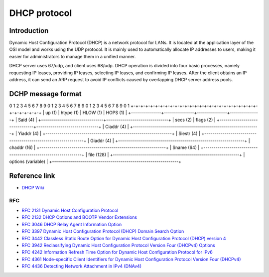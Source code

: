 DHCP protocol
========================================

Introduction
----------------------------------------
Dynamic Host Configuration Protocol (DHCP) is a network protocol for LANs. It is located at the application layer of the OSI model and works using the UDP protocol. It is mainly used to automatically allocate IP addresses to users, making it easier for administrators to manage them in a unified manner.

DHCP server uses 67/udp, and client uses 68/udp. DHCP operation is divided into four basic processes, namely requesting IP leases, providing IP leases, selecting IP leases, and confirming IP leases. After the client obtains an IP address, it can send an ARP request to avoid IP conflicts caused by overlapping DHCP server address pools.

DCHP message format
----------------------------------------
::

0 1 2 3 4 5 6 7 8 9 0 1 2 3 4 5 6 7 8 9 0 1 2 3 4 5 6 7 8 9 0 1
+-+-+-+-+-+-+-+-+-+-+-+-+-+-+-+-+-+-+-+-+-+-+-+-+-+-+-+-+-+-+-+-+
|     up (1) |   htype (1) |   HLOW (1) |   HOPS (1) |
+---------------+---------------+---------------+---------------+
|                            Said (4) |
+-------------------------------+-------------------------------+
|           secs (2)            |           flags (2)           |
+-------------------------------+-------------------------------+
|                          Ciaddr (4) |
+---------------------------------------------------------------+
|                          Yiaddr (4) |
+---------------------------------------------------------------+
|                          Siestr (4) |
+---------------------------------------------------------------+
|                          Giaddr (4) |
+---------------------------------------------------------------+
|                          chaddr  (16)                         |
+---------------------------------------------------------------+
|                          Sname (64) |
+---------------------------------------------------------------+
|                          file    (128)                        |
+---------------------------------------------------------------+
|                          options (variable)                   |
+---------------------------------------------------------------+

Reference link
----------------------------------------
- `DHCP Wiki <https://en.wikipedia.org/wiki/Dynamic_Host_Configuration_Protocol>`_

RFC
~~~~~~~~~~~~~~~~~~~~~~~~~~~~~~~~~~~~~~~~
- `RFC 2131 Dynamic Host Configuration Protocol <https://tools.ietf.org/html/rfc2131>`_
- `RFC 2132 DHCP Options and BOOTP Vendor Extensions <https://tools.ietf.org/html/rfc2132>`_
- `RFC 3046 DHCP Relay Agent Information Option <https://tools.ietf.org/html/rfc3046>`_
- `RFC 3397 Dynamic Host Configuration Protocol (DHCP) Domain Search Option <https://tools.ietf.org/html/rfc3397>`_
- `RFC 3442 Classless Static Route Option for Dynamic Host Configuration Protocol (DHCP) version 4 <https://tools.ietf.org/html/rfc3442>`_
- `RFC 3942 Reclassifying Dynamic Host Configuration Protocol Version Four (DHCPv4) Options <https://tools.ietf.org/html/rfc3942>`_
- `RFC 4242 Information Refresh Time Option for Dynamic Host Configuration Protocol for IPv6 <https://tools.ietf.org/html/rfc4242>`_
- `RFC 4361 Node-specific Client Identifiers for Dynamic Host Configuration Protocol Version Four (DHCPv4) <https://tools.ietf.org/html/rfc4361>`_
- `RFC 4436 Detecting Network Attachment in IPv4 (DNAv4) <https://tools.ietf.org/html/rfc4436>`_
